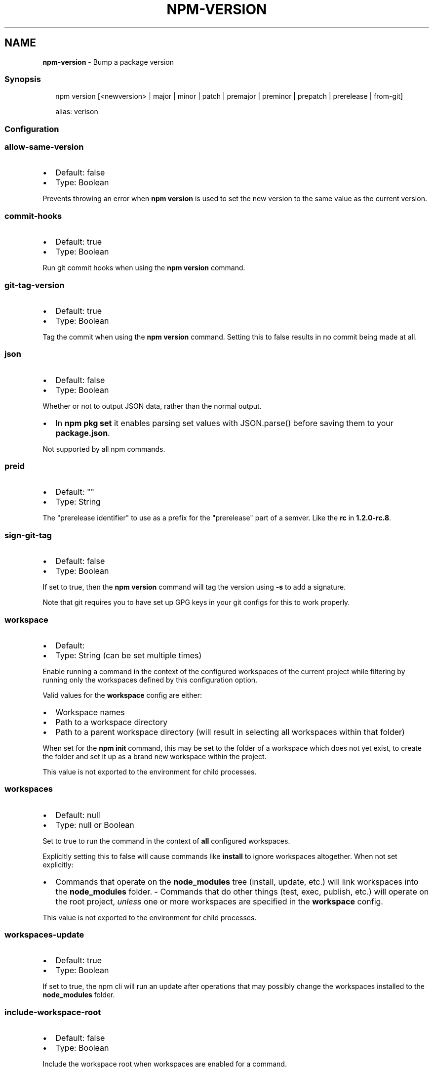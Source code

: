 .TH "NPM\-VERSION" "1" "February 2023" "" ""
.SH "NAME"
\fBnpm-version\fR \- Bump a package version
.SS Synopsis
.P
.RS 2
.nf
npm version [<newversion> | major | minor | patch | premajor | preminor | prepatch | prerelease | from\-git]

alias: verison
.fi
.RE
.SS Configuration
.SS \fBallow\-same\-version\fP
.RS 0
.IP \(bu 2
Default: false
.IP \(bu 2
Type: Boolean

.RE
.P
Prevents throwing an error when \fBnpm version\fP is used to set the new version
to the same value as the current version\.
.SS \fBcommit\-hooks\fP
.RS 0
.IP \(bu 2
Default: true
.IP \(bu 2
Type: Boolean

.RE
.P
Run git commit hooks when using the \fBnpm version\fP command\.
.SS \fBgit\-tag\-version\fP
.RS 0
.IP \(bu 2
Default: true
.IP \(bu 2
Type: Boolean

.RE
.P
Tag the commit when using the \fBnpm version\fP command\. Setting this to false
results in no commit being made at all\.
.SS \fBjson\fP
.RS 0
.IP \(bu 2
Default: false
.IP \(bu 2
Type: Boolean

.RE
.P
Whether or not to output JSON data, rather than the normal output\.
.RS 0
.IP \(bu 2
In \fBnpm pkg set\fP it enables parsing set values with JSON\.parse() before
saving them to your \fBpackage\.json\fP\|\.

.RE
.P
Not supported by all npm commands\.
.SS \fBpreid\fP
.RS 0
.IP \(bu 2
Default: ""
.IP \(bu 2
Type: String

.RE
.P
The "prerelease identifier" to use as a prefix for the "prerelease" part of
a semver\. Like the \fBrc\fP in \fB1\.2\.0\-rc\.8\fP\|\.
.SS \fBsign\-git\-tag\fP
.RS 0
.IP \(bu 2
Default: false
.IP \(bu 2
Type: Boolean

.RE
.P
If set to true, then the \fBnpm version\fP command will tag the version using
\fB\-s\fP to add a signature\.
.P
Note that git requires you to have set up GPG keys in your git configs for
this to work properly\.
.SS \fBworkspace\fP
.RS 0
.IP \(bu 2
Default:
.IP \(bu 2
Type: String (can be set multiple times)

.RE
.P
Enable running a command in the context of the configured workspaces of the
current project while filtering by running only the workspaces defined by
this configuration option\.
.P
Valid values for the \fBworkspace\fP config are either:
.RS 0
.IP \(bu 2
Workspace names
.IP \(bu 2
Path to a workspace directory
.IP \(bu 2
Path to a parent workspace directory (will result in selecting all
workspaces within that folder)

.RE
.P
When set for the \fBnpm init\fP command, this may be set to the folder of a
workspace which does not yet exist, to create the folder and set it up as a
brand new workspace within the project\.
.P
This value is not exported to the environment for child processes\.
.SS \fBworkspaces\fP
.RS 0
.IP \(bu 2
Default: null
.IP \(bu 2
Type: null or Boolean

.RE
.P
Set to true to run the command in the context of \fBall\fR configured
workspaces\.
.P
Explicitly setting this to false will cause commands like \fBinstall\fP to
ignore workspaces altogether\. When not set explicitly:
.RS 0
.IP \(bu 2
Commands that operate on the \fBnode_modules\fP tree (install, update, etc\.)
will link workspaces into the \fBnode_modules\fP folder\. \- Commands that do
other things (test, exec, publish, etc\.) will operate on the root project,
\fIunless\fR one or more workspaces are specified in the \fBworkspace\fP config\.

.RE
.P
This value is not exported to the environment for child processes\.
.SS \fBworkspaces\-update\fP
.RS 0
.IP \(bu 2
Default: true
.IP \(bu 2
Type: Boolean

.RE
.P
If set to true, the npm cli will run an update after operations that may
possibly change the workspaces installed to the \fBnode_modules\fP folder\.
.SS \fBinclude\-workspace\-root\fP
.RS 0
.IP \(bu 2
Default: false
.IP \(bu 2
Type: Boolean

.RE
.P
Include the workspace root when workspaces are enabled for a command\.
.P
When false, specifying individual workspaces via the \fBworkspace\fP config, or
all workspaces via the \fBworkspaces\fP flag, will cause npm to operate only on
the specified workspaces, and not on the root project\.
.P
This value is not exported to the environment for child processes\.
.SS Description
.P
Run this in a package directory to bump the version and write the new data
back to \fBpackage\.json\fP, \fBpackage\-lock\.json\fP, and, if present,
\fBnpm\-shrinkwrap\.json\fP\|\.
.P
The \fBnewversion\fP argument should be a valid semver string, a valid second
argument to semver\.inc \fIhttps://github\.com/npm/node\-semver#functions\fR (one
of \fBpatch\fP, \fBminor\fP, \fBmajor\fP, \fBprepatch\fP, \fBpreminor\fP, \fBpremajor\fP,
\fBprerelease\fP), or \fBfrom\-git\fP\|\. In the second case, the existing version will
be incremented by 1 in the specified field\.  \fBfrom\-git\fP will try to read
the latest git tag, and use that as the new npm version\.
.P
If run in a git repo, it will also create a version commit and tag\.  This
behavior is controlled by \fBgit\-tag\-version\fP (see below), and can be
disabled on the command line by running \fBnpm \-\-no\-git\-tag\-version version\fP\|\.
It will fail if the working directory is not clean, unless the \fB\-f\fP or
\fB\-\-force\fP flag is set\.
.P
If supplied with \fB\-m\fP or \fB\-\-message\fP config option, npm will use it as a
commit message when creating a version commit\.  If the \fBmessage\fP config
contains \fB%s\fP then that will be replaced with the resulting version number\.
For example:
.P
.RS 2
.nf
npm version patch \-m "Upgrade to %s for reasons"
.fi
.RE
.P
If the \fBsign\-git\-tag\fP config is set, then the tag will be signed using the
\fB\-s\fP flag to git\.  Note that you must have a default GPG key set up in your
git config for this to work properly\.  For example:
.P
.RS 2
.nf
$ npm config set sign\-git\-tag true
$ npm version patch

You need a passphrase to unlock the secret key for
user: "isaacs (http://blog\.izs\.me/) <i@izs\.me>"
2048\-bit RSA key, ID 6C481CF6, created 2010\-08\-31

Enter passphrase:
.fi
.RE
.P
If \fBpreversion\fP, \fBversion\fP, or \fBpostversion\fP are in the \fBscripts\fP property
of the package\.json, they will be executed as part of running \fBnpm
version\fP\|\.
.P
The exact order of execution is as follows:
.RS 0
.IP 1. 3
Check to make sure the git working directory is clean before we get
started\.  Your scripts may add files to the commit in future steps\.
This step is skipped if the \fB\-\-force\fP flag is set\.
.IP 2. 3
Run the \fBpreversion\fP script\. These scripts have access to the old
\fBversion\fP in package\.json\.  A typical use would be running your full
test suite before deploying\.  Any files you want added to the commit
should be explicitly added using \fBgit add\fP\|\.
.IP 3. 3
Bump \fBversion\fP in \fBpackage\.json\fP as requested (\fBpatch\fP, \fBminor\fP,
\fBmajor\fP, etc)\.
.IP 4. 3
Run the \fBversion\fP script\. These scripts have access to the new \fBversion\fP
in package\.json (so they can incorporate it into file headers in
generated files for example)\.  Again, scripts should explicitly add
generated files to the commit using \fBgit add\fP\|\.
.IP 5. 3
Commit and tag\.
.IP 6. 3
Run the \fBpostversion\fP script\. Use it to clean up the file system or
automatically push the commit and/or tag\.

.RE
.P
Take the following example:
.P
.RS 2
.nf
{
  "scripts": {
    "preversion": "npm test",
    "version": "npm run build && git add \-A dist",
    "postversion": "git push && git push \-\-tags && rm \-rf build/temp"
  }
}
.fi
.RE
.P
This runs all your tests and proceeds only if they pass\. Then runs your
\fBbuild\fP script, and adds everything in the \fBdist\fP directory to the commit\.
After the commit, it pushes the new commit and tag up to the server, and
deletes the \fBbuild/temp\fP directory\.
.SS See Also
.RS 0
.IP \(bu 2
npm help init
.IP \(bu 2
npm help run\-script
.IP \(bu 2
npm help scripts
.IP \(bu 2
package\.json \fI/configuring\-npm/package\-json\fR
.IP \(bu 2
npm help config

.RE
